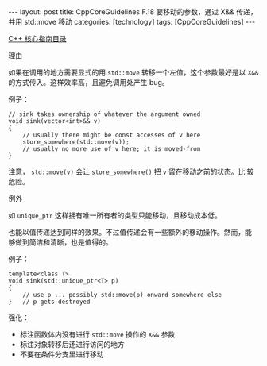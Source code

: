 #+BEGIN_EXPORT html
---
layout: post
title: CppCoreGuidelines F.18 要移动的参数，通过 X&& 传递，并用 std::move 移动
categories: [technology]
tags: [CppCoreGuidelines]
---
#+END_EXPORT

[[http://kimi.im/tags.html#CppCoreGuidelines-ref][C++ 核心指南目录]]

理由

如果在调用的地方需要显式的用 ~std::move~ 转移一个左值，这个参数最好是以
~X&&~ 的方式传入。这样效率高，且避免调用处产生 bug。

例子：

#+begin_src C++ :results output :exports both :flags -std=c++20 :namespaces std :includes <iostream> <vector> <algorithm> :eval no-export
// sink takes ownership of whatever the argument owned
void sink(vector<int>&& v)
{
    // usually there might be const accesses of v here
    store_somewhere(std::move(v));
    // usually no more use of v here; it is moved-from
}
#+end_src

注意， ~std::move(v)~ 会让 ~store_somewhere()~ 把 ~v~ 留在移动之前的状态。比
较危险。

例外

如 ~unique_ptr~ 这样拥有唯一所有者的类型只能移动，且移动成本低。

也能以值传递达到同样的效果。不过值传递会有一些额外的移动操作。然而，能
够做到简洁和清晰，也是值得的。

例子：

#+begin_src C++ :results output :exports both :flags -std=c++20 :namespaces std :includes <iostream> <vector> <algorithm> :eval no-export
template<class T>
void sink(std::unique_ptr<T> p)
{
    // use p ... possibly std::move(p) onward somewhere else
}   // p gets destroyed
#+end_src

强化：
- 标注函数体内没有进行 ~std::move~ 操作的 ~X&&~ 参数
- 标注对象转移后还进行访问的地方
- 不要在条件分支里进行移动
